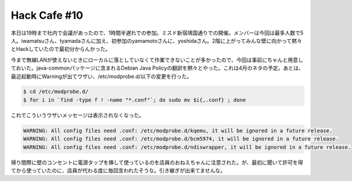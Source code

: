 Hack Cafe #10
=============

本日は19時まで社内で会議があったので、1時間半遅れでの参加。ミスド新宿靖国通りでの開催。メンバーは今回は最多人数で5人。iwamatsuさん、tyamadaさんに加え、初参加のyamamotoさんに、yoshidaさん。2階に上がってみんな壁に向かって黙々とHackしていたので最初分からんかった。

今まで無線LANが使えないときにローカルに落としていなくて作業できないことが多かったので、今回は事前にちゃんと用意しておいた。java-commonパッケージに含まれるDebian Java Policyの翻訳を黙々とやった。これは4月のネタの予定。あとは、最近起動時にWarningが出てウザい、/etc/modprobe.d/以下の変更を行った。


.. code-block:: sh


   $ cd /etc/modprobe.d/
   $ for i in `find -type f ! -name "*.conf"`; do sudo mv $i{,.conf} ; done




これでこういうウザいメッセージは表示されなくなった。


.. code-block:: ini


   WARNING: All config files need .conf: /etc/modprobe.d/kqemu, it will be ignored in a future release.
   WARNING: All config files need .conf: /etc/modprobe.d/bcm5974, it will be ignored in a future release.
   WARNING: All config files need .conf: /etc/modprobe.d/ndiswrapper, it will be ignored in a future release.




帰り間際に壁のコンセントに電源タップを挿して使っているのを店員のおねえちゃんに注意された。が、最初に聞いて許可を得てから使っていたのに、店員が代わる度に毎回言われたそうな。引き継ぎが出来てませんな。






.. author:: default
.. categories:: Debian
.. tags::
.. comments::
